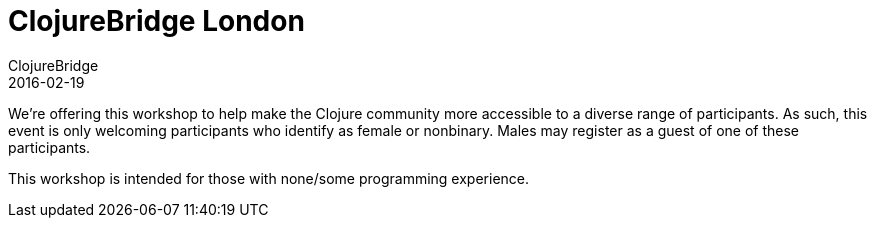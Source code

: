 = ClojureBridge London 
ClojureBridge
2016-02-19
:jbake-type: event
:jbake-edition: 2016
:jbake-link: http://www.clojurebridge.org/events/2016-02-19-london
:jbake-location: London, UK
:jbake-start: 2016-02-19
:jbake-end: 2016-02-20

We're offering this workshop to help make the Clojure community more accessible to a diverse range of participants. As such, this event is only welcoming participants who identify as female or nonbinary. Males may register as a guest of one of these participants.

This workshop is intended for those with none/some programming experience.
